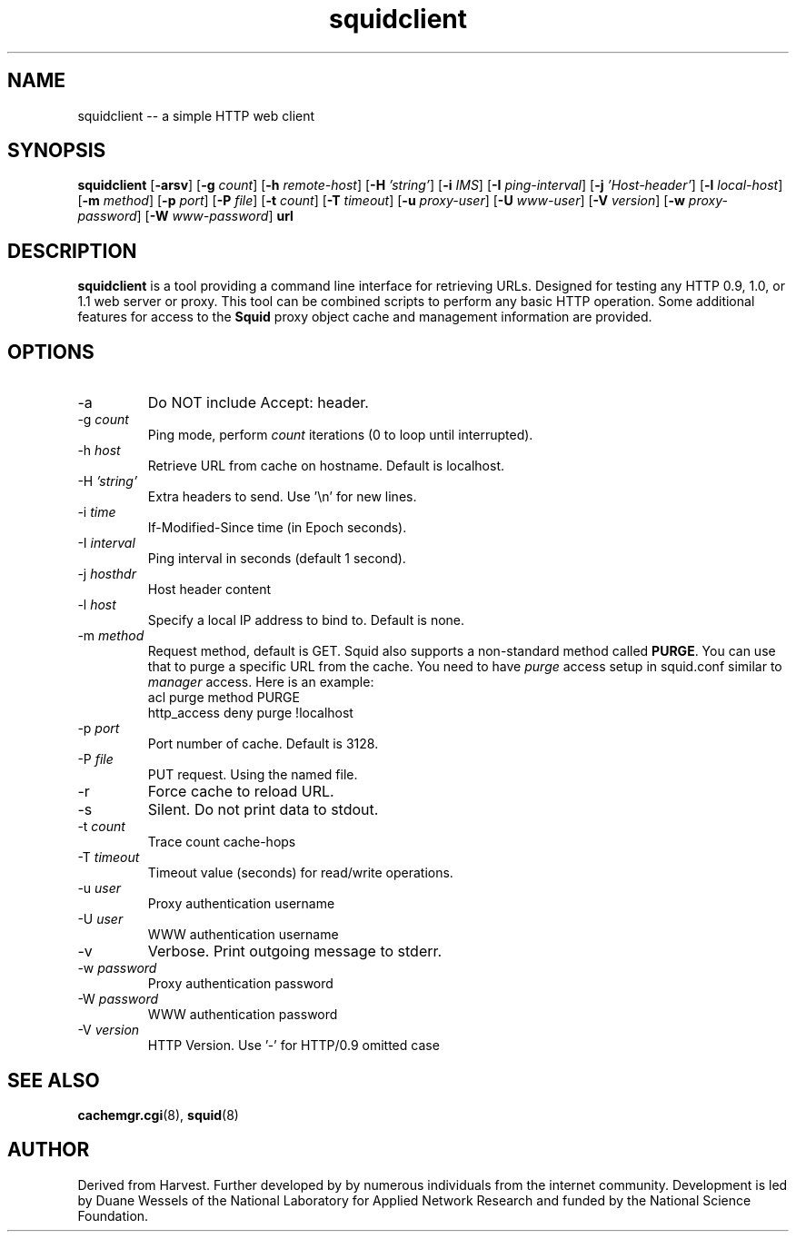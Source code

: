 .TH squidclient 1 "Squid Web Client Tool"
.SH NAME
squidclient -- a simple HTTP web client
.SH SYNOPSIS
.B squidclient
.RB [ \-arsv ]
.RB [ \-g
.IR count ]
.RB [ \-h
.IR remote\-host ]
.RB [ \-H
.IR 'string' ]
.RB [ \-i
.IR IMS ]
.RB [ \-I
.IR ping\-interval ]
.RB [ \-j
.IR 'Host\-header' ]
.RB [ \-l
.IR local\-host ]
.RB [ \-m
.IR method ]
.RB [ \-p
.IR port ]
.RB [ \-P
.IR file ]
.RB [ \-t
.IR count ]
.RB [ \-T
.IR timeout ]
.RB [ \-u
.IR proxy-user ]
.RB [ \-U
.IR www-user ]
.RB [ \-V
.IR version ]
.RB [ \-w
.IR proxy-password ]
.RB [ \-W
.IR www-password ]
.B url
.SH DESCRIPTION
.B squidclient
is a tool providing a command line interface for retrieving URLs.
Designed for testing any HTTP 0.9, 1.0, or 1.1 web server or proxy.
This tool can be combined scripts to perform any basic HTTP operation.
Some additional features for access to the 
.B Squid
proxy object cache and management information are provided.
.SH OPTIONS
.IP "\-a"
Do NOT include Accept: header.
.IP "\-g \fIcount\fP"
Ping mode, perform
.I count
iterations (0 to loop until interrupted).
.IP "\-h \fIhost\fP"
Retrieve URL from cache on hostname.  Default is localhost.
.IP "\-H \fI'string'\fP"
Extra headers to send. Use '\\n' for new lines.
.IP "\-i \fItime\fP"
If-Modified-Since time (in Epoch seconds).
.IP "-I \fIinterval\fP"
Ping interval in seconds (default 1 second).
.IP "\-j \fIhosthdr\fP"
Host header content
.IP "\-l \fIhost\fP"
Specify a local IP address to bind to.  Default is none.
.IP "\-m \fImethod\fP"
Request method, default is GET. Squid also supports a non-standard method
called \fBPURGE\fP. You can use that to purge a specific URL from the cache.
You need to have \fIpurge\fP access setup in squid.conf similar to
\fImanager\fP access. Here is an example:
.nf
      acl purge method PURGE
      http_access deny purge !localhost
.fi
.IP "\-p \fIport\fP"
Port number of cache.  Default is 3128.
.IP "\-P \fIfile"
PUT request. Using the named file.
.IP "\-r"
Force cache to reload URL.
.IP "\-s"
Silent.  Do not print data to stdout.
.IP "\-t \fIcount\fP"
Trace count cache-hops
.IP "\-T \fItimeout\fP"
Timeout value (seconds) for read/write operations.
.IP "\-u \fIuser\fP"
Proxy authentication username
.IP "\-U \fIuser\fP"
WWW authentication username
.IP "\-v"
Verbose. Print outgoing message to stderr.
.IP "\-w \fIpassword\fP"
Proxy authentication password
.IP "\-W \fIpassword\fP"
WWW authentication password
.IP "\-V \fIversion\fP"
HTTP Version. Use '-' for HTTP/0.9 omitted case
.SH SEE ALSO
.BR cachemgr.cgi "(8), "
.BR squid "(8)"
.SH AUTHOR
Derived from Harvest. Further developed by by numerous individuals from
the internet community. Development is led by Duane Wessels of the
National Laboratory for Applied Network Research and funded by
the National Science Foundation.
